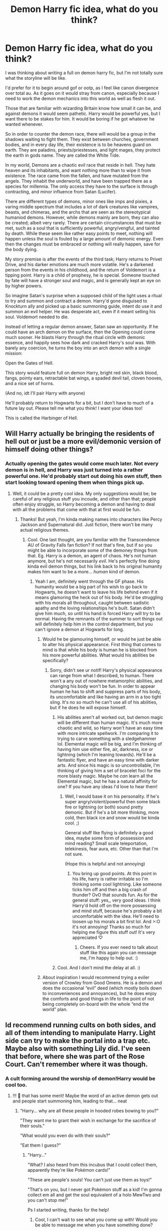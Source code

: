 #+TITLE: Demon Harry fic idea, what do you think?

* Demon Harry fic idea, what do you think?
:PROPERTIES:
:Author: Ghosty_Bee
:Score: 4
:DateUnix: 1596457180.0
:DateShort: 2020-Aug-03
:FlairText: Prompt
:END:
I was thinking about writing a full on demon harry fic, but I'm not totally sure what the storyline will be like.

I'd prefer for it to begin around gof or ootp, as I feel like canon divergence over total au. As it goes on it would stray from canon, especially because I need to work the demon mechanics into this world as well as flesh it out.

Those that are familiar with wizarding Britain know how small it can be, and against demons it would seem pathetic. Harry would be powerful yes, but I want there to be stakes for him. It would be boring if he got whatever he wanted whenever.

So in order to counter the demon race, there will would be a group in the shadows waiting to fight them. They exist between churches, government bodies, and in every day life, their existence is to be heavens guard on earth. They are paladins, priests/priestesses, and light mages, they protect the earth in gods name. They are called the White Tide.

In my world, Demons are a chaotic evil race that reside in hell. They hate heaven and its inhabitants, and want nothing more than to wipe it from existence. The race came from the fallen, and have mutated from the angels. They inhabit the underworld, and have been trapped there as a species for millennia. The only access they have to the surface is through contracting, and minor influence from Satan (Lucifer).

There are different types of demons, minor ones like imps and pixies, a varing middle spectrum that includes a lot of dark creatures like vampires, beasts, and chimeras, and the archs that are seen as the stereotypical humaniod demons. However, while demons mainly are born, they can also be created; albeit very rarely. There are certain circumstances that must be met, such as a soul that is sufficiently powerful, angry/vengful, and tainted by death. While these seem like rather easy points to meet, nothing will happen unless the soul is fouled by a large amount of demonic energy. Even then the changes must be embraced or nothing will really happen, save for the body dying.

My story premise is after the events of the third task; Harry returns to Privet Drive, and his darker emotions are much more volatile. He's a darkened person from the events in his childhood, and the return of Voldemort is a tipping point. Harry is a child of prophesy, he is special. Someone touched by fate will have a stronger soul and magic, and is generally kept an eye on by higher powers.

So imagine Satan's surprise when a supposed child of the light uses a ritual to try and summon and contract a demon. Harry'd gone disguised to Knockturn ally and picked up a basic summoning guide, intent do use it and summon an evil helper. He was desperate act, even if it meant selling his soul. Voldemort needed to die.

Instead of letting a regular demon answer, Satan saw an opportunity. If he could have an arch demon on the surface, then the Opening could come much sooner. He blasts Harry through the ritual circle with demonic essence, and happily sees how dark and cracked Harry's soul was. With barely any coercion, he turns the boy into an arch demon with a single mission:

Open the Gates of Hell.

This story would feature full on demon Harry, bright red skin, black blood, fangs, pointy ears, retractable bat wings, a spaded devil tail, cloven hooves, and a nice set of horns.

(And no, idt I'll pair Harry with anyone)

He'll probably return to Hogwarts for a bit, but I don't have to much of a future lay out. Please tell me what you think! I want your ideas too!

This is called the Harbinger of Hell.


** Will Harry actually be bringing the residents of hell out or just be a more evil/demonic version of himself doing other things?
:PROPERTIES:
:Author: MachaiArcanum
:Score: 3
:DateUnix: 1596457734.0
:DateShort: 2020-Aug-03
:END:

*** Actually opening the gates would come much later. Not every demon is in hell, and Harry was just turned into a rather powerful one. He'd probably start out doing his own stuff, then start looking toward opening them when things pick up.
:PROPERTIES:
:Author: Ghosty_Bee
:Score: 3
:DateUnix: 1596458445.0
:DateShort: 2020-Aug-03
:END:

**** Well, it could be a pretty cool idea. My only suggestions would be; be careful of any religious stuff you incoude, and other than that; people often enjoy struggle, so Harry becoming a demon and having to deal with all the problems that come with that at first would be fun.
:PROPERTIES:
:Author: MachaiArcanum
:Score: 3
:DateUnix: 1596459354.0
:DateShort: 2020-Aug-03
:END:

***** Thanks! But yeah, I'm kinda making names into characters like Percy Jackson and Supernatural did. Just fiction, there won't be many actual religious themes.
:PROPERTIES:
:Author: Ghosty_Bee
:Score: 3
:DateUnix: 1596459599.0
:DateShort: 2020-Aug-03
:END:

****** Cool. One last thought, are you familiar with the Transcendence AU of Gravity Falls fan fiction? If not that's fine, but if so you might be able to incorporate some of the demoney things from that. Eg. Harry is a demon, an agent of chaos. He's not human anymore, but he's not necessarily /evil/. He's perfectly fine doing kinda evil demon things, but his link back to his original humanity makes him want to be a more... /human/ kind of demon.
:PROPERTIES:
:Author: MachaiArcanum
:Score: 3
:DateUnix: 1596460018.0
:DateShort: 2020-Aug-03
:END:

******* Yeah I am, definitely went through the GF phase. His humanity would be a big part of his wish to go back to Hogwarts, he doesn't want to leave his life behind even if it means glamoring the heck out of his body. He'd be struggling with his morals all throughout, caught between sadistic apathy and the loving relationships he's built. Satan didn't give him much, so until his hand is forced Harry will try to be normal. Having the remnants of the summer to sort things out will definitely help him in the control department, but you can't ignore a demon at Hogwarts for long.
:PROPERTIES:
:Author: Ghosty_Bee
:Score: 4
:DateUnix: 1596460920.0
:DateShort: 2020-Aug-03
:END:

******** Would he be glamouring himself, or would he just be able to alter his physical appearance. First thing that comes to mind is that while his body is human he is blocked from his more powerful abilities. What would his abilities be specifically?
:PROPERTIES:
:Author: MachaiArcanum
:Score: 2
:DateUnix: 1596490469.0
:DateShort: 2020-Aug-04
:END:

********* Sorry, didn't see ur notif! Harry's physical appearance can range from what I described, to human. There won't a any out of nowhere metamorphic abilities, and changing his body won't be fun. In order to appear human he has to shift and suppress parts of his body, its uncomfortable and like having an arm in a too tight sling. It's no so much he can't use all of his abilities, but if he does he will expose himself.
:PROPERTIES:
:Author: Ghosty_Bee
:Score: 2
:DateUnix: 1596524593.0
:DateShort: 2020-Aug-04
:END:

********** His abilities aren't all worked out, but demon magic will be different than human magic. It's much more chaotic and wild, so Harry won't have an easy time with more intricate spellwork. I'm comparing it to trying to carve something with a sledgehammer lol. Elemental magic will be big, and I'm thinking of having him use either fire, air, darkness, ice or lightning (which I'm leaning towards). He'll be a fantastic flyer, and have an easy time with darker arts. And since his magic is so uncontrollable, I'm thinking of giving him a set of bracelet foci for the more blasty magic. Maybe he /can/ learn all the Elemental magic, but he has a natural affinity for one? If you have any ideas I'd love to hear them!
:PROPERTIES:
:Author: Ghosty_Bee
:Score: 1
:DateUnix: 1596525099.0
:DateShort: 2020-Aug-04
:END:

*********** Well, I would base it on his personality. If he's super angry/violent/powerful then some black fire or lightning (or both) sound pretty demonic. But if he's a bit more thinking, more cold, then black ice and snow would be kinda cool. ;)

General stuff like flying is definitely a good idea, maybe some form of possession and mind reading? Small scale teleportation, telekinesis, fear aura, etc. Other than that I'm not sure.

(Hope this is helpful and not annoying)
:PROPERTIES:
:Author: MachaiArcanum
:Score: 1
:DateUnix: 1596529158.0
:DateShort: 2020-Aug-04
:END:

************ You bring up good points. At this point in his life, harry is rather irritable so I'm thinking some cool lightning. Like someone ticks him off and then a big crash of thunder? OvO that sounds fun. As for the general stuff: yes,, very good ideas. I think Harry'd hold off on the more possessing and mind stuff, because he's probably a bit uncomfortable with the idea. He'll need to loosen up his morals a bit first lol. And >:O it's not annoying! Thanks so much for helping me figure this stuff out! It's very appreciated ♡
:PROPERTIES:
:Author: Ghosty_Bee
:Score: 1
:DateUnix: 1596530047.0
:DateShort: 2020-Aug-04
:END:

************* Cheers. If you ever need to talk about stuff like this again you can message me, I'm happy to help out. :)
:PROPERTIES:
:Author: MachaiArcanum
:Score: 2
:DateUnix: 1596530209.0
:DateShort: 2020-Aug-04
:END:


********** Cool. And I don't mind the delay at all. :)
:PROPERTIES:
:Author: MachaiArcanum
:Score: 1
:DateUnix: 1596525119.0
:DateShort: 2020-Aug-04
:END:


******** About inspiration I would recommend trying a eviler version of Crowley from Good Omens. He is a demon and does the occasional “evil” deed (which mostly boils down to inconveniences and annoyances), but he does enjoy the comforts and good things in life to the point of not being completely on-board with the whole “end the world” plan.
:PROPERTIES:
:Author: JOKERRule
:Score: 2
:DateUnix: 1596495823.0
:DateShort: 2020-Aug-04
:END:


** Id recommend running cults on both sides, and all of them intending to manipulate Harry. Light side can try to make the portal into a trap etc. Maybe also with something Lily did. I've seen that before, where she was part of the Rose Court. Can't remember where it was though.
:PROPERTIES:
:Author: Routine_Disaster
:Score: 3
:DateUnix: 1596465177.0
:DateShort: 2020-Aug-03
:END:

*** A cult forming around the worship of demon!Harry would be cool too.
:PROPERTIES:
:Author: MachaiArcanum
:Score: 1
:DateUnix: 1596502289.0
:DateShort: 2020-Aug-04
:END:

**** !!! 👀 that has some merit! Maybe the word of an active demon gets out and people start summoning him, leading to that... neat
:PROPERTIES:
:Author: Ghosty_Bee
:Score: 1
:DateUnix: 1596525227.0
:DateShort: 2020-Aug-04
:END:

***** "Harry... why are all these people in hooded robes bowing to you?"

"They want me to grant their wish in exchange for the sacrifice of their souls."

"What would you even do with their souls?"

"Eat them I guess?"
:PROPERTIES:
:Author: MachaiArcanum
:Score: 3
:DateUnix: 1596526336.0
:DateShort: 2020-Aug-04
:END:

****** "Harry..."

"What? I also heard from this incubus that I could collect them, apparently they're like Pokémon cards!"

"These are people's souls! You can't just use them as toys!"

"That's on you, but I never got Pokémon stuff as a kid! I'm gonna collect em all and get the soul equivalent of a holo MewTwo and you can't stop me!"

Ps I started writing, thanks for the help!
:PROPERTIES:
:Author: Ghosty_Bee
:Score: 1
:DateUnix: 1596526655.0
:DateShort: 2020-Aug-04
:END:

******* Cool, I can't wait to see what you come up with! Would you be able to message me when you have something done?
:PROPERTIES:
:Author: MachaiArcanum
:Score: 1
:DateUnix: 1596527196.0
:DateShort: 2020-Aug-04
:END:

******** Yep! I usually do around 4k word chapters, so you'll get some good stuff, promise!
:PROPERTIES:
:Author: Ghosty_Bee
:Score: 1
:DateUnix: 1596527284.0
:DateShort: 2020-Aug-04
:END:


** Definitely sounds cool I'd absolutely read something like that
:PROPERTIES:
:Author: Natnaeda
:Score: 2
:DateUnix: 1596460856.0
:DateShort: 2020-Aug-03
:END:


** I think you should have a pagan belief system, where, if the belief I Angel's and the light fades, their power fades, same thing with the dark side.
:PROPERTIES:
:Author: _-Perses-_
:Score: 2
:DateUnix: 1596467692.0
:DateShort: 2020-Aug-03
:END:


** I had a somewhat cracky idea to have one of those "summon another Harry who already defeated Voldemort fics" where instead of getting an alternate Harry the order accidentally summons a demon. Turns out getting summoning instructions from a book in Grimmauld Place wasn't the best idea.

Anyway your idea sounds like it could make a really fun fic, I hope you write it someday. My only suggestion that other people haven't already made is when Harry becomes a demon, I hope he doesn't still go by Harry. Kind of hard to take a demon named Harry seriously, lol.
:PROPERTIES:
:Author: TheCowofAllTime
:Score: 2
:DateUnix: 1596476503.0
:DateShort: 2020-Aug-03
:END:


** That sounds cool, I'd love to read it if you write it!
:PROPERTIES:
:Author: Holy_Hand_Grenadier
:Score: 1
:DateUnix: 1596490226.0
:DateShort: 2020-Aug-04
:END:


** Maybe something interfered with the ritual so he has the powers, but isnt evil. But maybe with some dark urges?
:PROPERTIES:
:Author: hungrybluefish
:Score: 1
:DateUnix: 1596540891.0
:DateShort: 2020-Aug-04
:END:
